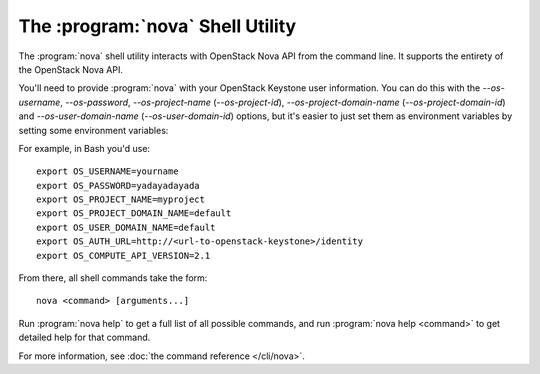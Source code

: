 ===================================
 The :program:`nova` Shell Utility
===================================

.. program:: nova
.. highlight:: bash

The :program:`nova` shell utility interacts with OpenStack Nova API from the
command line. It supports the entirety of the OpenStack Nova API.

You'll need to provide :program:`nova` with your OpenStack Keystone user
information. You can do this with the `--os-username`, `--os-password`,
`--os-project-name` (`--os-project-id`), `--os-project-domain-name`
(`--os-project-domain-id`) and `--os-user-domain-name` (`--os-user-domain-id`)
options, but it's easier to just set them as environment variables by setting
some environment variables:

.. envvar:: OS_USERNAME

    Your OpenStack Keystone user name.

.. envvar:: OS_PASSWORD

    Your password.

.. envvar:: OS_PROJECT_NAME

    The name of project for work.

.. envvar:: OS_PROJECT_ID

    The ID of project for work.

.. envvar:: OS_PROJECT_DOMAIN_NAME

    The name of domain containing the project.

.. envvar:: OS_PROJECT_DOMAIN_ID

    The ID of domain containing the project.

.. envvar:: OS_USER_DOMAIN_NAME

    The user's domain name.

.. envvar:: OS_USER_DOMAIN_ID

    The user's domain ID.

.. envvar:: OS_AUTH_URL

    The OpenStack Keystone endpoint URL.

.. envvar:: OS_COMPUTE_API_VERSION

    The OpenStack Nova API version (microversion).

.. envvar:: OS_REGION_NAME

    The Keystone region name. Defaults to the first region if multiple regions
    are available.

.. envvar:: OS_TRUSTED_IMAGE_CERTIFICATE_IDS

    A comma-delimited list of trusted image certificate IDs. Only used
    with the ``nova boot`` and ``nova rebuild`` commands starting with the
    2.63 microversion.

    For example::

      export OS_TRUSTED_IMAGE_CERTIFICATE_IDS=trusted-cert-id1,trusted-cert-id2

For example, in Bash you'd use::

    export OS_USERNAME=yourname
    export OS_PASSWORD=yadayadayada
    export OS_PROJECT_NAME=myproject
    export OS_PROJECT_DOMAIN_NAME=default
    export OS_USER_DOMAIN_NAME=default
    export OS_AUTH_URL=http://<url-to-openstack-keystone>/identity
    export OS_COMPUTE_API_VERSION=2.1

From there, all shell commands take the form::

    nova <command> [arguments...]

Run :program:`nova help` to get a full list of all possible commands, and run
:program:`nova help <command>` to get detailed help for that command.

For more information, see :doc:`the command reference </cli/nova>`.
